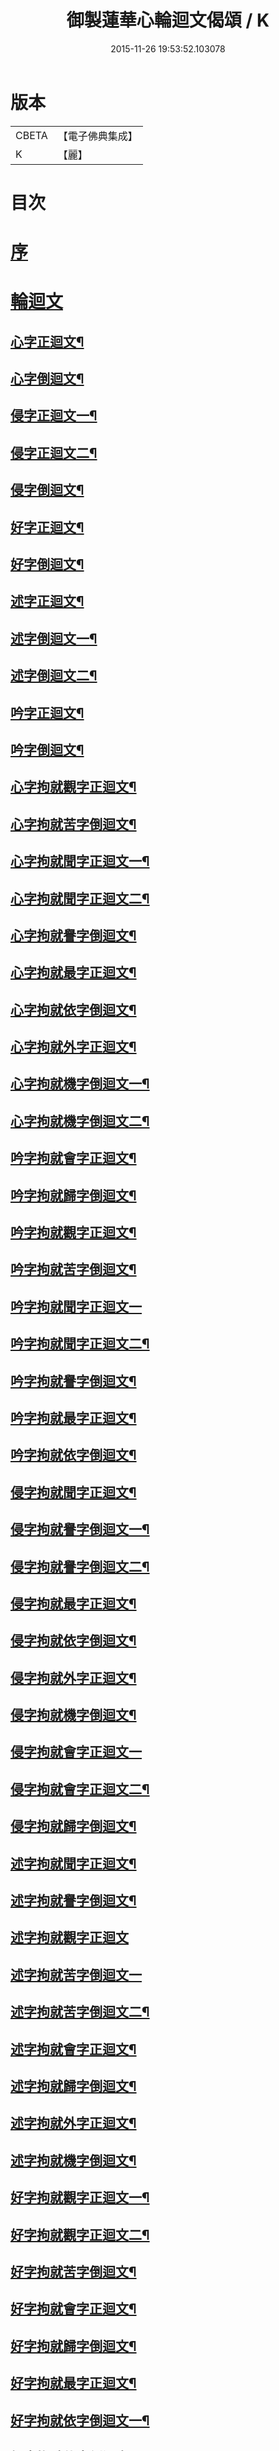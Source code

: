 #+TITLE: 御製蓮華心輪迴文偈頌 / K
#+DATE: 2015-11-26 19:53:52.103078
* 版本
 |     CBETA|【電子佛典集成】|
 |         K|【麗】     |

* 目次
* [[file:KR6s0057_001.txt::001-0729a3][序]]
* [[file:KR6s0057_001.txt::0730a10][輪迴文]]
** [[file:KR6s0057_001.txt::0730a11][心字正迴文¶]]
** [[file:KR6s0057_001.txt::0731c11][心字倒迴文¶]]
** [[file:KR6s0057_001.txt::0733c9][侵字正迴文一¶]]
** [[file:KR6s0057_002.txt::002-0735a3][侵字正迴文二¶]]
** [[file:KR6s0057_002.txt::0735c18][侵字倒迴文¶]]
** [[file:KR6s0057_002.txt::0737b15][好字正迴文¶]]
** [[file:KR6s0057_003.txt::003-0739b3][好字倒迴文¶]]
** [[file:KR6s0057_003.txt::0740c13][述字正迴文¶]]
** [[file:KR6s0057_003.txt::0742b7][述字倒迴文一¶]]
** [[file:KR6s0057_004.txt::004-0743b3][述字倒迴文二¶]]
** [[file:KR6s0057_004.txt::0744a9][吟字正迴文¶]]
** [[file:KR6s0057_004.txt::0745c2][吟字倒迴文¶]]
** [[file:KR6s0057_005.txt::005-0747b3][心字拘就觀字正迴文¶]]
** [[file:KR6s0057_005.txt::0748c11][心字拘就苦字倒迴文¶]]
** [[file:KR6s0057_005.txt::0750b7][心字拘就聞字正迴文一¶]]
** [[file:KR6s0057_006.txt::006-0751b3][心字拘就聞字正迴文二¶]]
** [[file:KR6s0057_006.txt::0752a9][心字拘就譽字倒迴文¶]]
** [[file:KR6s0057_006.txt::0753c6][心字拘就最字正迴文¶]]
** [[file:KR6s0057_007.txt::007-0755b3][心字拘就依字倒迴文¶]]
** [[file:KR6s0057_007.txt::0757a3][心字拘就外字正迴文¶]]
** [[file:KR6s0057_007.txt::0758b15][心字拘就機字倒迴文一¶]]
** [[file:KR6s0057_008.txt::008-0759b3][心字拘就機字倒迴文二¶]]
** [[file:KR6s0057_008.txt::0760a11][吟字拘就會字正迴文¶]]
** [[file:KR6s0057_008.txt::0761c3][吟字拘就歸字倒迴文¶]]
** [[file:KR6s0057_009.txt::009-0763b3][吟字拘就觀字正迴文¶]]
** [[file:KR6s0057_009.txt::0765a9][吟字拘就苦字倒迴文¶]]
** [[file:KR6s0057_009.txt::0766c18][吟字拘就聞字正迴文一]]
** [[file:KR6s0057_010.txt::010-0768a3][吟字拘就聞字正迴文二¶]]
** [[file:KR6s0057_010.txt::0768c13][吟字拘就譽字倒迴文¶]]
** [[file:KR6s0057_010.txt::0770b12][吟字拘就最字正迴文¶]]
** [[file:KR6s0057_011.txt::011-0772b3][吟字拘就依字倒迴文¶]]
** [[file:KR6s0057_011.txt::0773c15][侵字拘就聞字正迴文¶]]
** [[file:KR6s0057_011.txt::0775b8][侵字拘就譽字倒迴文一¶]]
** [[file:KR6s0057_012.txt::012-0776b3][侵字拘就譽字倒迴文二¶]]
** [[file:KR6s0057_012.txt::0777a9][侵字拘就最字正迴文¶]]
** [[file:KR6s0057_012.txt::0778b18][侵字拘就依字倒迴文¶]]
** [[file:KR6s0057_013.txt::013-0780b3][侵字拘就外字正迴文¶]]
** [[file:KR6s0057_013.txt::0782a2][侵字拘就機字倒迴文¶]]
** [[file:KR6s0057_013.txt::0783b18][侵字拘就會字正迴文一]]
** [[file:KR6s0057_014.txt::014-0784c3][侵字拘就會字正迴文二¶]]
** [[file:KR6s0057_014.txt::0785b11][侵字拘就歸字倒迴文¶]]
** [[file:KR6s0057_014.txt::0787a14][述字拘就聞字正迴文¶]]
** [[file:KR6s0057_015.txt::015-0789a3][述字拘就譽字倒迴文¶]]
** [[file:KR6s0057_015.txt::0790b18][述字拘就觀字正迴文]]
** [[file:KR6s0057_015.txt::0792a18][述字拘就苦字倒迴文一]]
** [[file:KR6s0057_016.txt::016-0793b3][述字拘就苦字倒迴文二¶]]
** [[file:KR6s0057_016.txt::0794a10][述字拘就會字正迴文¶]]
** [[file:KR6s0057_016.txt::0795c5][述字拘就歸字倒迴文¶]]
** [[file:KR6s0057_017.txt::017-0797b3][述字拘就外字正迴文¶]]
** [[file:KR6s0057_017.txt::0799a4][述字拘就機字倒迴文¶]]
** [[file:KR6s0057_017.txt::0800c6][好字拘就觀字正迴文一¶]]
** [[file:KR6s0057_018.txt::018-0801c3][好字拘就觀字正迴文二¶]]
** [[file:KR6s0057_018.txt::0802b10][好字拘就苦字倒迴文¶]]
** [[file:KR6s0057_018.txt::0804a15][好字拘就會字正迴文¶]]
** [[file:KR6s0057_019.txt::019-0806a3][好字拘就歸字倒迴文¶]]
** [[file:KR6s0057_019.txt::0807b13][好字拘就最字正迴文¶]]
** [[file:KR6s0057_019.txt::0809a5][好字拘就依字倒迴文一¶]]
** [[file:KR6s0057_020.txt::020-0810a3][好字拘就依字倒迴文二¶]]
** [[file:KR6s0057_020.txt::0810c9][好字拘就外字正迴文¶]]
** [[file:KR6s0057_020.txt::0812a18][好字拘就機字倒迴文¶]]
* [[file:KR6s0057_021.txt::021-0814a1][偈頌]]
** [[file:KR6s0057_021.txt::021-0814a2][偈頌一]]
** [[file:KR6s0057_022.txt::022-0815b2][偈頌二]]
** [[file:KR6s0057_023.txt::023-0816b2][偈頌三]]
** [[file:KR6s0057_024.txt::024-0818a2][偈頌四]]
** [[file:KR6s0057_025.txt::025-0819a2][偈頌五]]
* 卷
** [[file:KR6s0057_001.txt][御製蓮華心輪迴文偈頌 1]]
** [[file:KR6s0057_002.txt][御製蓮華心輪迴文偈頌 2]]
** [[file:KR6s0057_003.txt][御製蓮華心輪迴文偈頌 3]]
** [[file:KR6s0057_004.txt][御製蓮華心輪迴文偈頌 4]]
** [[file:KR6s0057_005.txt][御製蓮華心輪迴文偈頌 5]]
** [[file:KR6s0057_006.txt][御製蓮華心輪迴文偈頌 6]]
** [[file:KR6s0057_007.txt][御製蓮華心輪迴文偈頌 7]]
** [[file:KR6s0057_008.txt][御製蓮華心輪迴文偈頌 8]]
** [[file:KR6s0057_009.txt][御製蓮華心輪迴文偈頌 9]]
** [[file:KR6s0057_010.txt][御製蓮華心輪迴文偈頌 10]]
** [[file:KR6s0057_011.txt][御製蓮華心輪迴文偈頌 11]]
** [[file:KR6s0057_012.txt][御製蓮華心輪迴文偈頌 12]]
** [[file:KR6s0057_013.txt][御製蓮華心輪迴文偈頌 13]]
** [[file:KR6s0057_014.txt][御製蓮華心輪迴文偈頌 14]]
** [[file:KR6s0057_015.txt][御製蓮華心輪迴文偈頌 15]]
** [[file:KR6s0057_016.txt][御製蓮華心輪迴文偈頌 16]]
** [[file:KR6s0057_017.txt][御製蓮華心輪迴文偈頌 17]]
** [[file:KR6s0057_018.txt][御製蓮華心輪迴文偈頌 18]]
** [[file:KR6s0057_019.txt][御製蓮華心輪迴文偈頌 19]]
** [[file:KR6s0057_020.txt][御製蓮華心輪迴文偈頌 20]]
** [[file:KR6s0057_021.txt][御製蓮華心輪迴文偈頌 21]]
** [[file:KR6s0057_022.txt][御製蓮華心輪迴文偈頌 22]]
** [[file:KR6s0057_023.txt][御製蓮華心輪迴文偈頌 23]]
** [[file:KR6s0057_024.txt][御製蓮華心輪迴文偈頌 24]]
** [[file:KR6s0057_025.txt][御製蓮華心輪迴文偈頌 25]]
